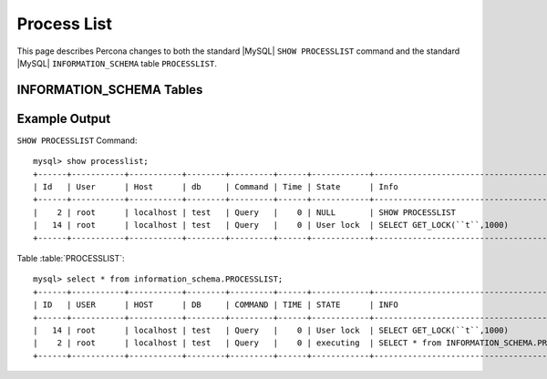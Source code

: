 .. _process_list:

=============
Process List
=============

This page describes Percona changes to both the standard |MySQL| ``SHOW PROCESSLIST`` command and the standard |MySQL| ``INFORMATION_SCHEMA`` table ``PROCESSLIST``.

INFORMATION_SCHEMA Tables
=========================

.. table:: INFORMATION_SCHEMA.PROCESSLIST

   This table implements modifications to the standard |MySQL| ``INFORMATION_SCHEMA`` table ``PROCESSLIST``.

   :column ID: The connection identifier.
   :column USER: The |MySQL| user who issued the statement.
   :column HOST: The host name of the client issuing the statement.
   :column DB: The default database, if one is selected, otherwise NULL.
   :column COMMAND: The type of command the thread is executing.
   :column TIME: The time in seconds that the thread has been in its current state.
   :column STATE: An action, event, or state that indicates what the thread is doing.
   :column INFO: The statement that the thread is executing, or NULL if it is not executing any statement.
   :column TIME_MS: The time in milliseconds that the thread has been in its current state.


Example Output
==============

``SHOW PROCESSLIST`` Command: ::

  mysql> show processlist;
  +------+-----------+-----------+--------+---------+------+------------+----------------------------------------------+
  | Id   | User      | Host      | db     | Command | Time | State      | Info                                         |
  +------+-----------+-----------+--------+---------+------+------------+----------------------------------------------+
  |    2 | root      | localhost | test   | Query   |    0 | NULL       | SHOW PROCESSLIST                             |
  |   14 | root      | localhost | test   | Query   |    0 | User lock  | SELECT GET_LOCK(``t``,1000)                  | 
  +------+-----------+-----------+--------+---------+------+------------+----------------------------------------------+

Table :table:`PROCESSLIST`: ::

  mysql> select * from information_schema.PROCESSLIST;
  +------+-----------+-----------+--------+---------+------+------------+----------------------------------------------+
  | ID   | USER      | HOST      | DB     | COMMAND | TIME | STATE      | INFO                                         |
  +------+-----------+-----------+--------+---------+------+------------+----------------------------------------------+
  |   14 | root      | localhost | test   | Query   |    0 | User lock  | SELECT GET_LOCK(``t``,1000)                  |
  |    2 | root      | localhost | test   | Query   |    0 | executing  | SELECT * from INFORMATION_SCHEMA.PROCESSLIST |
  +------+-----------+-----------+--------+---------+------+------------+----------------------------------------------+

 
